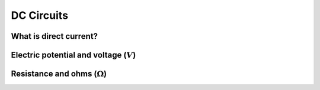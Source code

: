 ===========
DC Circuits
===========

What is direct current?
=======================

Electric potential and voltage (:math:`V`)
==========================================

Resistance and ohms (:math:`\Omega`)
====================================

